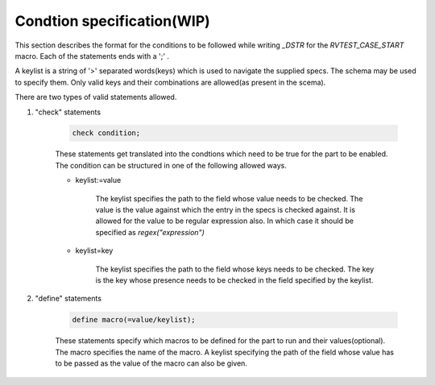 .. _cond_spec:

Condtion specification(WIP)
^^^^^^^^^^^^^^^^^^^^^^^^^^^

This section describes the format for the conditions to be followed while writing *_DSTR* for the *RVTEST_CASE_START* macro. Each of the statements ends with a ';' .

A keylist is a string of '>' separated words(keys) which is used to navigate the supplied specs. The schema may be used to specify them. Only valid keys and their combinations are allowed(as present in the scema).

There are two types of valid statements allowed.

1. "check" statements 

    .. code-block:: none

        check condition;

    These statements get translated into the condtions which need to be true for the part to be enabled.
    The condition can be structured in one of the following allowed ways.
    
    * keylist:=value

        The keylist specifies the path to the field whose value needs to be checked. 
        The value is the value against which the entry in the specs is checked against.
        It is allowed for the value to be regular expression also. 
        In which case it should be specified as *regex("expression")*
    
    * keylist=key

        The keylist specifies the path to the field whose keys needs to be checked. 
        The key is the key whose presence needs to be checked in the field specified by the keylist.

2. "define" statements

    .. code-block:: none
        
        define macro(=value/keylist);

    These statements specify which macros to be defined for the part to run and their values(optional).
    The macro specifies the name of the macro.
    A keylist specifying the path of the field whose value has to be passed as the value of the macro can also be given.